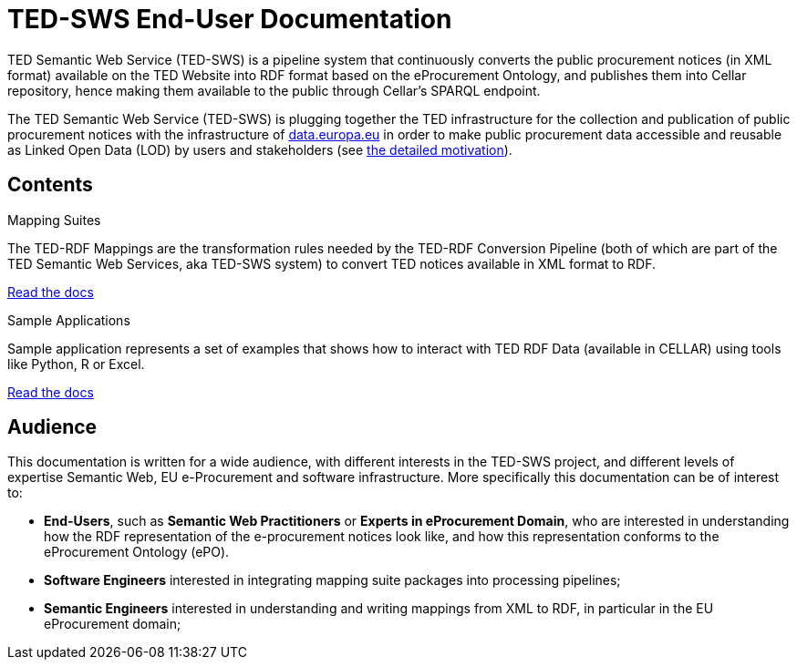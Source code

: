 = TED-SWS End-User Documentation

TED Semantic Web Service (TED-SWS) is a pipeline system that continuously
converts the public procurement notices (in XML format) available on the
TED Website into RDF format based on the eProcurement Ontology, and publishes
them into Cellar repository, hence making them available to the public
through Cellar’s SPARQL endpoint.

The TED Semantic Web Service (TED-SWS) is plugging together
the TED infrastructure for the collection and publication of public procurement
notices with the infrastructure of http://data.europa.eu/[data.europa.eu]
in order to make public procurement data accessible and reusable as
Linked Open Data (LOD) by users and stakeholders (see xref:genref.adoc[the detailed motivation]).

== Contents

[.tile-container]
--

[.tile]
.Mapping Suites
****
The TED-RDF Mappings are the transformation rules needed by the TED-RDF Conversion Pipeline (both of which are part of the TED Semantic Web Services, aka TED-SWS system) to convert TED notices available in XML format to RDF.

<<SWS:ROOT:mapping_suite/index.adoc#, Read the docs>>
****


[.tile]
.Sample Applications
****
Sample application represents a set of examples that shows how to interact with TED RDF Data (available in CELLAR) using tools like Python, R or Excel.

<<SWS:ROOT:sample_app/index.adoc#, Read the docs>>
****

--

== Audience

This documentation is written for a wide audience, with different interests in the TED-SWS project, and different levels of expertise Semantic Web, EU e-Procurement and software infrastructure. More specifically this documentation can be of interest to:

- *End-Users*, such as *Semantic Web Practitioners* or *Experts in eProcurement Domain*, who are interested in understanding how the RDF representation of the e-procurement notices look like, and how this representation conforms to the eProcurement Ontology (ePO).
- *Software Engineers* interested in integrating mapping suite packages into processing pipelines;
- *Semantic Engineers* interested in understanding and writing mappings from XML to RDF, in particular in the EU eProcurement domain;

